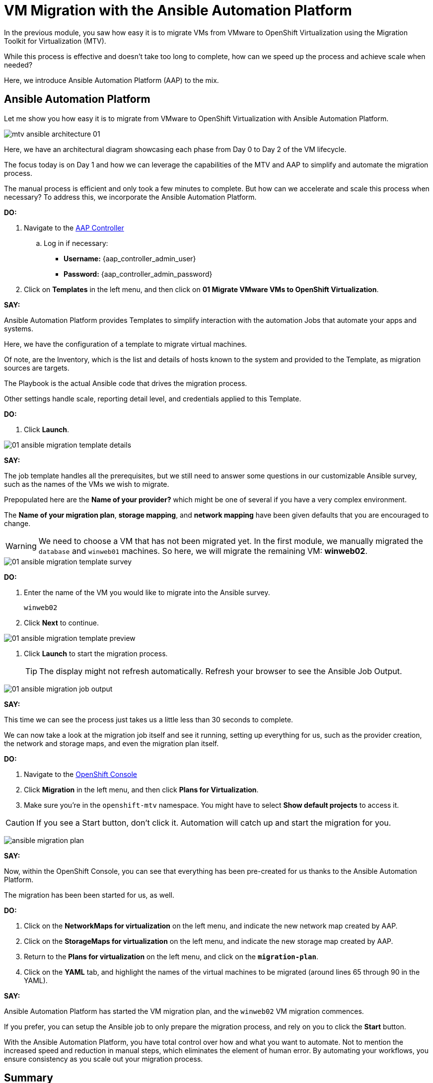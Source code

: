 :openshift_web_console: https://console-openshift-console.apps.slqsr.dynamic.redhatworkshops.io/

= VM Migration with the Ansible Automation Platform

In the previous module, you saw how easy it is to migrate VMs from VMware to OpenShift Virtualization using the Migration Toolkit for Virtualization (MTV).

While this process is effective and doesn't take too long to complete, how can we speed up the process and achieve scale when needed?

Here, we introduce Ansible Automation Platform (AAP) to the mix.

== Ansible Automation Platform

Let me show you how easy it is to migrate from VMware to OpenShift Virtualization with Ansible Automation Platform.

image::module-02/mtv_ansible_architecture_01.png[]

Here, we have an architectural diagram showcasing each phase from Day 0 to Day 2 of the VM lifecycle.

The focus today is on Day 1 and how we can leverage the capabilities of the MTV and AAP to simplify and automate the migration process.

// To start the migration first we need to determine what VMS we wish to migrate.
// Within the vSphere client UI I've identified those as win web01 and win web 02.
// The next thing I need to do is within the OpenShift web UI, I need to set up the prerequisites to have a successful migration.
// This includes the provider, the virtual plan, and setting up the network and storage maps.
// This is what that process looks like manually.  (Fast Forward)

The manual process is efficient and only took a few minutes to complete. But how can we accelerate and scale this process when necessary? To address this, we incorporate the Ansible Automation Platform.

*DO:*

. Navigate to the link:{aap_controller_web_url}[AAP Controller^]
.. Log in if necessary:
* *Username:* {aap_controller_admin_user}
* *Password:* {aap_controller_admin_password}

. Click on *Templates* in the left menu, and then click on *01 Migrate VMware VMs to OpenShift Virtualization*.

*SAY:*

Ansible Automation Platform provides Templates to simplify interaction with the automation Jobs that automate your apps and systems.

Here, we have the configuration of a template to migrate virtual machines.

Of note, are the Inventory, which is the list and details of hosts known to the system and provided to the Template, as migration sources are targets.

The Playbook is the actual Ansible code that drives the migration process.

Other settings handle scale, reporting detail level, and credentials applied to this Template.

*DO:*

. Click *Launch*.

image::module-02/01_ansible_migration_template_details.png[]

*SAY:*

The job template handles all the prerequisites, but we still need to answer some questions in our customizable Ansible survey, such as the names of the VMs we wish to migrate.

Prepopulated here are the *Name of your provider?* which might be one of several if you have a very complex environment.

The *Name of your migration plan*, *storage mapping*, and *network mapping* have been given defaults that you are encouraged to change.

WARNING: We need to choose a VM that has not been migrated yet. In the first module, we manually migrated the `database` and `winweb01` machines. So here, we will migrate the remaining VM: *winweb02*.

image::module-02/01_ansible_migration_template_survey.png[]

*DO:*

. Enter the name of the VM you would like to migrate into the Ansible survey.
+
----
winweb02
----

. Click *Next* to continue.

image::module-02/01_ansible_migration_template_preview.png[]

. Click *Launch* to start the migration process.
+
TIP: The display might not refresh automatically. Refresh your browser to see the Ansible Job Output.

image::module-02/01_ansible_migration_job_output.png[]

*SAY:*

This time we can see the process just takes us a little less than 30 seconds to complete.

We can now take a look at the migration job itself and see it running, setting up everything for us, such as the provider creation, the network and storage maps, and even the migration plan itself.

*DO:*

. Navigate to the link:{openshift_web_console}++k8s/ns/openshift-mtv/forklift.konveyor.io~v1beta1~Plan++[OpenShift Console^]
+
. Click *Migration* in the left menu, and then click *Plans for Virtualization*.
. Make sure you're in the `openshift-mtv` namespace.
You might have to select *Show default projects* to access it.

CAUTION: If you see a Start button, don't click it.
Automation will catch up and start the migration for you.

image:module-02/ansible_migration_plan.png[]

*SAY:*

Now, within the OpenShift Console, you can see that everything has been pre-created for us thanks to the Ansible Automation Platform.

The migration has been been started for us, as well.

*DO:*

. Click on the *NetworkMaps for virtualization* on the left menu, and indicate the new network map created by AAP.

. Click on the *StorageMaps for virtualization* on the left menu, and indicate the new storage map created by AAP.

. Return to the *Plans for virtualization* on the left menu, and click on the  *`migration-plan`*.

. Click on the *YAML* tab, and highlight the names of the virtual machines to be migrated (around lines 65 through 90 in the YAML).

*SAY:*

Ansible Automation Platform has started the VM migration plan, and the `winweb02` VM migration commences.

If you prefer, you can setup the Ansible job to only prepare the migration process, and rely on you to click the *Start* button.

With the Ansible Automation Platform, you have total control over how and what you want to automate.
Not to mention the increased speed and reduction in manual steps, which eliminates the element of human error.
By automating your workflows, you ensure consistency as you scale out your migration process.

== Summary

*SAY:*

In this demo, we used the AAP to migrate our VMs to OpenShift Virtualization, bringing automation to the process and all the benefits that come with it: speed, scale, and consistency.

Furthermore, we can now easily integrate this process with other automation workflows and automate the lifecycle of your virtual machines.
While Day 2 and Day 3 operations are not covered in this demo, there are separate resources available to assist you with those.

In addition to the Migration Toolkit for Virtualization, there are three other migration toolkits.

The combination of these can be used to move many types of workloads into and within OpenShift clusters depending on your organization's needs.

For more information about these other migration toolkits, please reach out to your Red Hat account team.

*DO:*

NOTE: Please delete this demo from the Red Hat Demo Platform as soon as you have completed practicing or delivering the demo to your customer.
